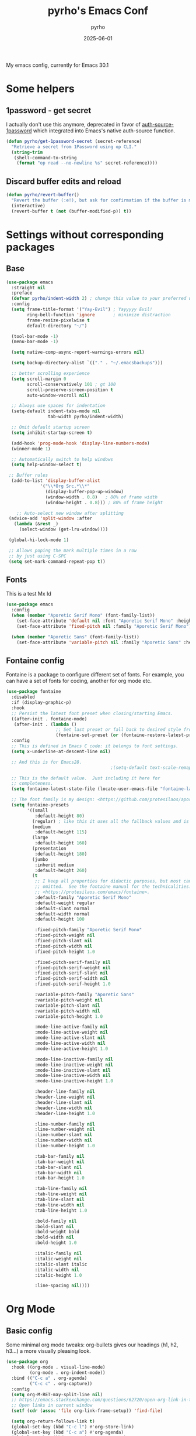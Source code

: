 #+title: pyrho's Emacs Conf
#+author: pyrho
#+date: 2025-06-01
#+startup: overview
#+description: Modified version of Yay-Evil distro by Ian Y.E. Pan, available at https://github.com/ianyepan/yay-evil-emacs/blob/master/config.org
#+property: header-args :tangle yes

My emacs config, currently for Emacs 30.1

* Some helpers
** 1password - get secret
I actually don't use this anymore, deprecated in favor of [[https://github.com/dlobraico/auth-source-1password][auth-source-1password]]
which integrated into Emacs's native auth-source function.
#+BEGIN_SRC emacs-lisp
  (defun pyrho/get-1password-secret (secret-reference)
    "Retrieve a secret from 1Password using op CLI."
    (string-trim
     (shell-command-to-string
      (format "op read --no-newline %s" secret-reference))))
#+END_SRC
** Discard buffer edits and reload
#+begin_src emacs-lisp
  (defun pyrho/revert-buffer()
    "Revert the buffer (:e!), but ask for confirmation if the buffer is modified"
    (interactive)
    (revert-buffer t (not (buffer-modified-p)) t))
#+end_src
* Settings without corresponding packages
** Base
#+BEGIN_SRC emacs-lisp
(use-package emacs
  :straight nil
  :preface
  (defvar pyrho/indent-width 2) ; change this value to your preferred width
  :config
  (setq frame-title-format '("Yay-Evil") ; Yayyyyy Evil!
        ring-bell-function 'ignore       ; minimize distraction
        frame-resize-pixelwise t
        default-directory "~/")

  (tool-bar-mode -1)
  (menu-bar-mode -1)

  (setq native-comp-async-report-warnings-errors nil)

  (setq backup-directory-alist `(("." . "~/.emacsbackups")))

  ;; better scrolling experience
  (setq scroll-margin 0
        scroll-conservatively 101 ; gt 100
        scroll-preserve-screen-position t
        auto-window-vscroll nil)

  ;; Always use spaces for indentation
  (setq-default indent-tabs-mode nil
                tab-width pyrho/indent-width)

  ;; Omit default startup screen
  (setq inhibit-startup-screen t)

  (add-hook 'prog-mode-hook 'display-line-numbers-mode)
  (winner-mode 1)

  ;; Automatically switch to help windows
  (setq help-window-select t)

 ;; Buffer rules
  (add-to-list 'display-buffer-alist
             '("\\*Org Src.*\\*"
               (display-buffer-pop-up-window)
               (window-width . 0.8)   ; 80% of frame width
               (window-height . 0.8))) ; 80% of frame height

    ;; Auto-select new window after splitting
 (advice-add 'split-window :after
   (lambda (&rest _)
     (select-window (get-lru-window))))

 (global-hi-lock-mode 1)

 ;; Allows poping the mark multiple times in a row
 ;; by just using C-SPC
 (setq set-mark-command-repeat-pop t))
  #+END_SRC
** Fonts
This is a test
Mx
Id
#+begin_src emacs-lisp
  (use-package emacs
    :config
    (when (member "Aporetic Serif Mono" (font-family-list))
      (set-face-attribute 'default nil :font "Aporetic Serif Mono" :height 150)
      (set-face-attribute 'fixed-pitch nil :family "Aporetic Serif Mono"))

    (when (member "Aporetic Sans" (font-family-list))
      (set-face-attribute 'variable-pitch nil :family "Aporetic Sans" :height 1.18)))
#+end_src
** Fontaine config
Fontaine is a package to configure different set of fonts. For example, you can have a set of fonts for
coding, another for org mode etc.
#+BEGIN_SRC emacs-lisp
  (use-package fontaine
    :disabled
    :if (display-graphic-p)
    :hook
    ;; Persist the latest font preset when closing/starting Emacs.
    ((after-init . fontaine-mode)
     (after-init . (lambda ()
                     ;; Set last preset or fall back to desired style from `fontaine-presets'.
                     (fontaine-set-preset (or (fontaine-restore-latest-preset) 'regular)))))
    :config
    ;; This is defined in Emacs C code: it belongs to font settings.
    (setq x-underline-at-descent-line nil)

    ;; And this is for Emacs28.
                                          ;(setq-default text-scale-remap-header-line t)

    ;; This is the default value.  Just including it here for
    ;; completeness.
    (setq fontaine-latest-state-file (locate-user-emacs-file "fontaine-latest-state.eld"))

    ;; The font family is my design: <https://github.com/protesilaos/aporetic>.
    (setq fontaine-presets
          '((small
             :default-height 80)
            (regular) ; like this it uses all the fallback values and is named `regular'
            (medium
             :default-height 115)
            (large
             :default-height 160)
            (presentation
             :default-height 180)
            (jumbo
             :inherit medium
             :default-height 260)
            (t
             ;; I keep all properties for didactic purposes, but most can be
             ;; omitted.  See the fontaine manual for the technicalities:
             ;; <https://protesilaos.com/emacs/fontaine>.
             :default-family "Aporetic Serif Mono"
             :default-weight regular
             :default-slant normal
             :default-width normal
             :default-height 100

             :fixed-pitch-family "Aporetic Serif Mono"
             :fixed-pitch-weight nil
             :fixed-pitch-slant nil
             :fixed-pitch-width nil
             :fixed-pitch-height 1.0

             :fixed-pitch-serif-family nil
             :fixed-pitch-serif-weight nil
             :fixed-pitch-serif-slant nil
             :fixed-pitch-serif-width nil
             :fixed-pitch-serif-height 1.0

             :variable-pitch-family "Aporetic Sans"
             :variable-pitch-weight nil
             :variable-pitch-slant nil
             :variable-pitch-width nil
             :variable-pitch-height 1.0

             :mode-line-active-family nil
             :mode-line-active-weight nil
             :mode-line-active-slant nil
             :mode-line-active-width nil
             :mode-line-active-height 1.0

             :mode-line-inactive-family nil
             :mode-line-inactive-weight nil
             :mode-line-inactive-slant nil
             :mode-line-inactive-width nil
             :mode-line-inactive-height 1.0

             :header-line-family nil
             :header-line-weight nil
             :header-line-slant nil
             :header-line-width nil
             :header-line-height 1.0

             :line-number-family nil
             :line-number-weight nil
             :line-number-slant nil
             :line-number-width nil
             :line-number-height 1.0

             :tab-bar-family nil
             :tab-bar-weight nil
             :tab-bar-slant nil
             :tab-bar-width nil
             :tab-bar-height 1.0

             :tab-line-family nil
             :tab-line-weight nil
             :tab-line-slant nil
             :tab-line-width nil
             :tab-line-height 1.0

             :bold-family nil
             :bold-slant nil
             :bold-weight bold
             :bold-width nil
             :bold-height 1.0

             :italic-family nil
             :italic-weight nil
             :italic-slant italic
             :italic-width nil
             :italic-height 1.0

             :line-spacing nil))))
#+END_SRC
* Org Mode
** Basic config
Some minimal org mode tweaks: org-bullets gives our headings
(h1, h2, h3...) a more visually pleasing look.
#+BEGIN_SRC emacs-lisp
(use-package org
  :hook ((org-mode . visual-line-mode)
         (org-mode . org-indent-mode))
  :bind (("C-c a" . org-agenda)
         ("C-c c" . org-capture))
  :config
  (setq org-M-RET-may-split-line nil)
  ;; https://emacs.stackexchange.com/questions/62720/open-org-link-in-the-same-window
  ;; Open links in current window
  (setf (cdr (assoc 'file org-link-frame-setup)) 'find-file)

  (setq org-return-follows-link t)
  (global-set-key (kbd "C-c l") #'org-store-link)
  (global-set-key (kbd "C-c a") #'org-agenda)
  (global-set-key (kbd "C-c c") #'org-capture)

   ;; Hide *~_/ characeters (like conceal).
   ;; To show them, enter (visible-mode).
 (setq org-hide-emphasis-markers t)

 (setq org-directory "~/org")
 (setq org-default-notes-file (concat org-directory "/inbox.org"))
 (setq org-agenda-files (list
                         (concat org-directory "/todo.org")
                         (concat org-directory "/calendar-beorg.org")
                         (concat org-directory "/events.org")))

 (setq org-outline-path-complete-in-steps nil)         ; Refile in a single go
 (setq org-refile-use-outline-path t)                  ; Show full paths for refiling

 (setq org-refile-targets (list (list (concat org-directory "/todo.org") :maxlevel 5)))

 (setq org-agenda-custom-commands
              '(("W" "Weekly review"
                 agenda ""
                 ((org-agenda-start-day "-14d")
                  (org-agenda-span 14)
                  (org-agenda-start-on-weekday 1)
                  (org-agenda-start-with-log-mode '(closed))
                  (org-agenda-archives-mode t)
                  (org-agenda-skip-function '(org-agenda-skip-entry-if 'notregexp "^\\*+ DONE "))))
                ("n" "Agenda and all TODOs"
                 agenda ""
                 ((alltodo ""))))))


(use-package org-bullets :hook (org-mode . org-bullets-mode))

;; Org Babel stuff
(org-babel-do-load-languages
   'org-babel-load-languages
   '((shell . t)
     (sql . t)))

;; https://andreamaglie.com/2025-03-25-emacs-org-mode-auto-clock-in-when-doing
(defun pyrho--org-clock-in-when-doing ()
  "Clock in when the TODO state is switched to IN_PROGRESS."
  (when (string= org-state "DOING")
    (unless (org-clocking-p)
      (org-clock-in))))

(add-hook 'org-after-todo-state-change-hook #'pyrho--org-clock-in-when-doing)
(setq org-clock-out-when-done t)

;; Function to archive all DONE tasks in current subtree
(defun my/archive-done-tasks-in-subtree ()
  "Archive all DONE tasks in the current subtree."
  (interactive)
  (org-map-entries
   (lambda ()
     (when (member (org-get-todo-state) '("DONE" "CANCELED"))
       (org-archive-subtree)))
   t 'tree))

;; Function to archive DONE tasks older than N days
(defun my/archive-old-done-tasks (days)
  "Archive DONE tasks in current subtree older than DAYS."
  (interactive "nArchive DONE tasks older than how many days? ")
  (let ((cutoff-time (time-subtract (current-time)
                                   (days-to-time days))))
    (org-map-entries
     (lambda ()
       (when (and (member (org-get-todo-state) '("DONE" "CANCELED"))
                  (let ((closed-time (org-entry-get (point) "CLOSED")))
                    (and closed-time
                         (time-less-p (org-time-string-to-time closed-time)
                                     cutoff-time))))
         (org-archive-subtree)))
     t 'tree)))

(defun my-org-tab-with-smart-cycle ()
  "Enhanced TAB that works regardless of position after ellipsis."
  (interactive)
  (cond
   ;; If we're on a heading line
   ((org-at-heading-p)
    (org-cycle))
   ;; If we're on a line with ellipsis, find the heading and cycle it
   ((save-excursion
      (beginning-of-line)
      (re-search-forward "\\.\\.\\." (line-end-position) t))
    (save-excursion
      (beginning-of-line)
      (org-cycle)))
   ;; Otherwise, use default TAB behavior
   (t
    (org-cycle))))

;; Replace the default TAB binding in org-mode
(with-eval-after-load 'org
  (define-key org-mode-map (kbd "TAB") #'my-org-tab-with-smart-cycle))

;; Start calendar on monday
(setq org-agenda-start-on-weekday 1)

#+END_SRC
** Font Customization for org-mode

#+BEGIN_SRC emacs-lisp
  ;(use-package emacs
  ;  :straight nil
  ;  :config
  ;  (with-eval-after-load 'org
  ;    (custom-set-faces
  ;     '(org-document-title ((t (:family "Aporetic Sans" :height 300)))))

  ;    (let ((base-size 250))
  ;      (dotimes (i 8)
  ;        (let ((level-face (intern (format "org-level-%d" (1+ i))))
  ;              (size (- base-size (* i 10))))
  ;          (set-face-attribute level-face nil
  ;                              :family "Aporetic Sans"
  ;                              :height size))))))
  (use-package org
    :hook (org-mode . variable-pitch-mode)
    :after doom-themes
    :config

   (defun pyrho--set-faces()
       ;; Resize Org headings
     (dolist (face '((org-level-1 . 1.35)
                     (org-level-2 . 1.3)
                     (org-level-3 . 1.2)
                     (org-level-4 . 1.1)
                     (org-level-5 . 1.1)
                     (org-level-6 . 1.1)
                     (org-level-7 . 1.1)
                     (org-level-8 . 1.1)))
       (set-face-attribute (car face) nil :font "Aporetic Sans" :weight 'bold :height (cdr face)))

     ;; Make the document title a bit bigger
     (set-face-attribute 'org-document-title nil :font "Aporetic Sans" :weight
                         'bold :height 1.8)
     ;; Make the document title a bit bigger
     (set-face-attribute 'org-document-title nil :font "Aporetic Sans" :weight
                         'bold :height 1.8)
     (require 'org-indent)

     (set-face-attribute 'org-block nil            :inherit 'fixed-pitch :height 0.85)
     (set-face-attribute 'org-code nil             :inherit '(shadow fixed-pitch) :height 0.85)
     (set-face-attribute 'org-indent nil           :inherit '(org-hide fixed-pitch))
     (set-face-attribute 'org-verbatim nil         :inherit '(shadow fixed-pitch))
     (set-face-attribute 'org-special-keyword nil  :inherit '(font-lock-comment-face
                                                              fixed-pitch))
     (set-face-attribute 'org-meta-line nil        :inherit '(font-lock-comment-face fixed-pitch))
     (set-face-attribute 'org-checkbox nil         :inherit 'fixed-pitch))


   (add-hook 'after-enable-theme-hook 'pyrho--set-faces))
#+END_SRC
d *bold*
** Org Roam
*** Basic setup
#+BEGIN_SRC emacs-lisp
  (use-package org-roam
    :straight (org-roam
               :type git
               :host github
               :repo "org-roam/org-roam")
    :custom
    (org-roam-directory "~/org/roam")
    :bind (("C-c n l" . org-roam-buffer-toggle)
           ("C-c n f" . org-roam-node-find)
           ("C-c n g" . org-roam-graph)
           ("C-c n i" . org-roam-node-insert)
           ("C-c n c" . org-roam-capture)
           ;; Dailies
           ("C-c n j" . org-roam-dailies-capture-today)
           ("C-c n J" . org-roam-dailies-goto-today))
    :config
    ;; If you're using a vertical completion framework, you might want a more informative completion interface
                                          ;(setq org-roam-node-display-template (concat "${title:*} " (propertize "${tags:10}" 'face 'org-tag)))
    (setq org-roam-dailies-capture-templates
        '(("d" "default" entry
           "* %?"
           :target (file+head "%<%Y-%m-%d>.org"
                              "#+title: %<%Y-%m-%d>\n* Tasks\n* Thoughts"))))
    ;; (setq org-roam-capture-templates
    ;;         '(("d" "default" plain "%?"
    ;;            :target (file+head "%<%Y%m%d%H%M%S>-${slug}.org"
    ;;                               ":PROPERTIES:
    ;; :ID:       %<%Y-%m-%d>-${slug}
    ;; :END:
    ;; #+title: ${title}
    ;; #+UPDATED_AT: %<%Y-%m-%d %H:%M:%S>

    ;; ")
    ;;            :unnarrowed t)))

    (setq org-roam-capture-templates
     '(("d" "default" plain "%?"
        :if-new (file+head "%<%Y%m%d%H%M%S>-${slug}.org" "#+title: ${title}\n#+date: %U\n")
        :unnarrowed t)))

    (org-roam-db-autosync-mode)
    (require 'org-roam-protocol))
#+END_SRC
*** Roam Consult
#+BEGIN_SRC emacs-lisp
  (use-package consult-org-roam
    :after org-roam
    :init
    (require 'consult-org-roam)
    ;; Activate the minor mode
    (consult-org-roam-mode 1)
    :custom
    ;; Use `ripgrep' for searching with `consult-org-roam-search'
    (consult-org-roam-grep-func #'consult-ripgrep)
    ;; Configure a custom narrow key for `consult-buffer'
    (consult-org-roam-buffer-narrow-key ?r)
    ;; Display org-roam buffers right after non-org-roam buffers
    ;; in consult-buffer (and not down at the bottom)
    (consult-org-roam-buffer-after-buffers t)
    :config
    ;; Eventually suppress previewing for certain functions
    (consult-customize
     consult-org-roam-forward-links
     :preview-key "M-.")
    :bind
    ;; Define some convenient keybindings as an addition
    ("C-c n e" . consult-org-roam-file-find)
    ("C-c n b" . consult-org-roam-backlinks)
    ("C-c n B" . consult-org-roam-backlinks-recursive)
    ("C-c n l" . consult-org-roam-forward-links)
    ("C-c n r" . consult-org-roam-search))
#+END_SRC
** Org Tempo
#+BEGIN_SRC emacs-lisp
  (use-package org-tempo
    :straight nil
    :after org)
#+END_SRC
** Beautify Org
Mostly stolen from [[https://web.archive.org/web/20250601133505/https://sophiebos.io/posts/prettifying-emacs-org-mode/][this blog post]].
*** SVG Tag
#+begin_src emacs-lisp
(use-package svg-tag-mode
  :config
  (defconst date-re "[0-9]\\{4\\}-[0-9]\\{2\\}-[0-9]\\{2\\}")
  (defconst time-re "[0-9]\\{2\\}:[0-9]\\{2\\}")
  (defconst day-re "[A-Za-z]\\{3\\}")
  (defconst day-time-re (format "\\(%s\\)? ?\\(%s\\)?" day-re time-re))

  (defun svg-progress-percent (value)
        (svg-image (svg-lib-concat
                                        (svg-lib-progress-bar (/ (string-to-number value) 100.0)
                                         nil :margin 0 :stroke 2 :radius 3 :padding 2 :width 11)
                                        (svg-lib-tag (concat value "%")
                                         nil :stroke 0 :margin 0)) :ascent 'center))

  (defun svg-progress-count (value)
        (let* ((seq (mapcar #'string-to-number (split-string value "/")))
               (count (float (car seq)))
               (total (float (cadr seq))))
         (svg-image (svg-lib-concat
                     (svg-lib-progress-bar (/ count total) nil
                                                                  :margin 0 :stroke 2 :radius 3 :padding 2 :width 11)
                     (svg-lib-tag value nil
                                                                  :stroke 0 :margin 0)) :ascent 'center)))
  (setq svg-tag-tags
      `(
        ;; Task priority
        ("\\[#[A-Z]\\]" . ( (lambda (tag)
                              (svg-tag-make tag :face 'org-priority
                                            :beg 2 :end -1 :margin 0))))

        ;; Progress
        ("\\(\\[[0-9]\\{1,3\\}%\\]\\)" . ((lambda (tag)
                                           (svg-progress-percent (substring tag 1 -2)))))
        ("\\(\\[[0-9]+/[0-9]+\\]\\)" . ((lambda (tag)
                                         (svg-progress-count (substring tag 1 -1)))))

        ;; Citation of the form [cite:@Knuth:1984]
        ("\\(\\[cite:@[A-Za-z]+:\\)" . ((lambda (tag)
                                          (svg-tag-make tag
                                                        :inverse t
                                                        :beg 7 :end -1
                                                        :crop-right t))))
        ("\\[cite:@[A-Za-z]+:\\([0-9]+\\]\\)" . ((lambda (tag)
                                                  (svg-tag-make tag
                                                                :end -1
                                                                :crop-left t))))


        ;; Active date (with or without day name, with or without time)
        (,(format "\\(<%s>\\)" date-re) .
         ((lambda (tag)
            (svg-tag-make tag :beg 1 :end -1 :margin 0))))
        (,(format "\\(<%s \\)%s>" date-re day-time-re) .
         ((lambda (tag)
            (svg-tag-make tag :beg 1 :inverse nil :crop-right t :margin 0))))
        (,(format "<%s \\(%s>\\)" date-re day-time-re) .
         ((lambda (tag)
            (svg-tag-make tag :end -1 :inverse t :crop-left t :margin 0))))

        ;; Inactive date  (with or without day name, with or without time)
        (,(format "\\(\\[%s\\]\\)" date-re) .
         ((lambda (tag)
            (svg-tag-make tag :beg 1 :end -1 :margin 0 :face 'org-date))))
        (,(format "\\(\\[%s \\)%s\\]" date-re day-time-re) .
         ((lambda (tag)
            (svg-tag-make tag :beg 1 :inverse nil
                  :crop-right t :margin 0 :face 'org-date))))
        (,(format "\\[%s \\(%s\\]\\)" date-re day-time-re) .
         ((lambda (tag)
            (svg-tag-make tag :end -1 :inverse t
                  :crop-left t :margin 0 :face 'org-date)))))))

(add-hook 'org-mode-hook 'svg-tag-mode)
(add-hook 'org-mode-hook (lambda ()
                           (add-hook 'meow-insert-enter-hook
                                     #'svg-tag-mode-off
                                     nil
                                     t)
                           (add-hook 'meow-insert-exit-hook
                                     #'svg-tag-mode-on
                                     nil
                                     t)))
#+end_src
*** Org Appear
#+begin_src emacs-lisp


(use-package org-appear

 :commands (org-appear-mode)
 :hook     (org-mode . org-appear-mode)
 :config
  (setq org-hide-emphasis-markers t  ; Must be activated for org-appear to work
        org-appear-autoemphasis   t   ; Show bold, italics, verbatim, etc.
        org-appear-autolinks      t   ; Show links
        org-appear-autosubmarkers t
        org-appear-trigger 'manual)

  (add-hook 'org-mode-hook (lambda ()
                             (add-hook 'meow-insert-enter-hook
                                       #'org-appear-manual-start
                                       nil
                                       t)
                             (add-hook 'meow-insert-exit-hook
                                       #'org-appear-manual-stop
                                       nil
                                       t))))
#+end_src
*** Prettify Symbols
#+begin_src emacs-lisp
(defun pyrho--prettify-symbols-setup ()
  ;; Checkboxes
  (push '("[ ]" . "") prettify-symbols-alist)
  (push '("[X]" . "") prettify-symbols-alist)
  (push '("[-]" . "" ) prettify-symbols-alist)

  ;; org-abel
  (push '("#+BEGIN_SRC" . ?≫) prettify-symbols-alist)
  (push '("#+END_SRC" . ?≫) prettify-symbols-alist)
  (push '("#+begin_src" . ?≫) prettify-symbols-alist)
  (push '("#+end_src" . ?≫) prettify-symbols-alist)

  (push '("#+BEGIN_QUOTE" . ?❝) prettify-symbols-alist)
  (push '("#+END_QUOTE" . ?❞) prettify-symbols-alist)
  (push '("#+begin_quote" . ?❝) prettify-symbols-alist)
  (push '("#+end_quote" . ?❞) prettify-symbols-alist)

  ;; Drawers
  ;; (push '(":PROPERTIES:" . "") prettify-symbols-alist)
  ;; (push '(":LOGBOOK:" . "") prettify-symbols-alist)
  ;; Tags
  (push '(":projects:" . "") prettify-symbols-alist)
  (push '(":personal:" . "") prettify-symbols-alist)
  (push '(":work:"     . "") prettify-symbols-alist)
  (push '(":inbox:"    . "") prettify-symbols-alist)
  (push '(":task:"     . "") prettify-symbols-alist)
  (push '(":emacs:"    . "") prettify-symbols-alist)
  (push '(":learn:"    . "") prettify-symbols-alist)
  (push '(":code:"     . "") prettify-symbols-alist)

  (prettify-symbols-mode))
(add-hook 'org-mode-hook        #'pyrho--prettify-symbols-setup)
(add-hook 'org-agenda-mode-hook #'pyrho--prettify-symbols-setup)
#+end_src
*** Other nice things
#+begin_src emacs-lisp
(use-package org
  :hook (org-mode . variable-pitch-mode)
  :config
  (setq org-adapt-indentation t
    org-hide-leading-stars t
    org-pretty-entities t
    org-ellipsis "  ·")

  (setq org-src-fontify-natively t
      org-src-tab-acts-natively t
      org-edit-src-content-indentation 0)

  (setq org-log-done                       t
     org-auto-align-tags                t
     org-tags-column                    -80
     org-fold-catch-invisible-edits     'show-and-error
     org-special-ctrl-a/e               t
     org-insert-heading-respect-content t)

  (add-hook 'org-mode-hook 'visual-line-mode))
#+end_src
** Org Roam UI
#+begin_src emacs-lisp
(use-package org-roam-ui
  :straight
    (:host github :repo "org-roam/org-roam-ui" :branch "main" :files ("*.el" "out"))
    :after org-roam
;;         normally we'd recommend hooking orui after org-roam, but since org-roam does not have
;;         a hookable mode anymore, you're advised to pick something yourself
;;         if you don't care about startup time, use
;;  :hook (after-init . org-roam-ui-mode)
    :config
    (setq org-roam-ui-sync-theme t
          org-roam-ui-follow t
          org-roam-ui-update-on-save t
          org-roam-ui-open-on-start t))
#+end_src
** Org Web Tools
#+begin_src emacs-lisp
(use-package org-web-tools)
#+end_src
* Configuration for built-in packages
Since we're using use-package as our package management system, we
might as well try to organize under the same syntax as much as
possible to keep the configuration consistent. The option
~use-package-always-ensure~ is turned on in ~init.el~, so we'll add
~:straight nil~ when configuring the built-In packages.
#+END_SRC
** Calendar Location
I'm using this mostly for Circadian.
See [[info:emacs#Sunrise/Sunset][emacs#Sunrise/Sunset]] for more information.
#+begin_src emacs-lisp
  (setq calendar-latitude 48.856613)
  (setq calendar-longitude 2.352222)
#+end_src
** Modernize selection behavior
Replace the active region just by typing text, just like modern
editors.
#+BEGIN_SRC emacs-lisp
  (use-package delsel
    :straight nil
    :config (delete-selection-mode +1))
#+END_SRC
** Disable scroll-bar
#+BEGIN_SRC emacs-lisp
  (use-package scroll-bar
    :straight nil
    :config (scroll-bar-mode -1))
#+END_SRC
** Enable column numbers
#+BEGIN_SRC emacs-lisp
  (use-package simple
    :straight nil
    :config (column-number-mode +1))
#+END_SRC
** File-related tweaks
Don't bother confirming killing processes and don't let backup~ files
scatter around.
#+BEGIN_SRC emacs-lisp
  (use-package files
    :straight nil
    :config
    (setq confirm-kill-processes nil
          create-lockfiles nil ; don't create .# files (crashes 'npm start')
          make-backup-files nil))
#+END_SRC
** Automatically refreshes the buffer for changes outside of Emacs
Auto refreshes every 2 seconds. Don't forget to refresh the version
control status as well.
#+BEGIN_SRC emacs-lisp
  (use-package autorevert
    :straight nil
    :config
    (global-auto-revert-mode +1)
    (setq auto-revert-interval 2
          auto-revert-check-vc-info t
          global-auto-revert-non-file-buffers t
          auto-revert-verbose nil))
#+END_SRC
** Eldoc: documentation in the mini-buffer
Slightly shorten eldoc display delay.
#+BEGIN_SRC emacs-lisp
  (use-package eldoc
    :straight nil
    :diminish eldoc-mode
    :config
    (setq eldoc-idle-delay 0.4))
#+END_SRC
** Indentation improvement
For Java and C/C++, change the formatting style from GNU (the default)
to the more standard K&R. Here we also set the indentation width of C,
C++, Java, and Python to the preferred value defined in
~pyrho/indent-width~ (all languages default to 4, except JavaScript,
                      which is 2, as controlled in ~web-mode~). Of course, you can change
the value depending on the language as well.
#+BEGIN_SRC emacs-lisp
  ;; C, C++, and Java
  (use-package cc-vars
    :straight nil
    :config
    (setq-default c-basic-offset pyrho/indent-width)
    (setq c-default-style '((java-mode . "java")
                            (awk-mode . "awk")
                            (other . "k&r"))))

  ;; Python (both v2 and v3)
  (use-package python
    :straight nil
    :config (setq python-indent-offset pyrho/indent-width))
#+END_SRC
** Mouse wheel (track-pad) scroll speed
By default, the scrolling is way too fast to be precise and helpful,
let's tune it down a little bit.
#+BEGIN_SRC emacs-lisp
  (use-package mwheel
    :straight nil
    :config (setq mouse-wheel-scroll-amount '(2 ((shift) . 1))
                  mouse-wheel-progressive-speed nil))
#+END_SRC
** Show matching parentheses
Reduce the highlight delay to instantly.
#+BEGIN_SRC emacs-lisp
  (use-package paren
    :straight nil
    :init (setq show-paren-delay 0)
    :config (show-paren-mode +1))
#+END_SRC
** Setting up some frame defaults
Maximize the frame by default on start-up. Set the Font to size 12.
#+BEGIN_SRC emacs-lisp
; (use-package frame
;   :preface
;   (defun ian/set-default-font ()
;     (interactive)
;     (when (member "Aporetic Serif Mono" (font-family-list))
;       (set-face-attribute 'default nil :family "Aporetic Serif Mono"))
;     (set-face-attribute 'default nil
;                         :height 180
;                         :weight 'normal))
;   :straight nil
;   :config
;   (setq initial-frame-alist '((fullscreen . maximized)))
;   (ian/set-default-font))
#+END_SRC
** Ediff tweaks
Enter ediff with side-by-side buffers to better compare the
differences.
#+BEGIN_SRC emacs-lisp
  (use-package ediff
    :straight nil
    :config
    (setq ediff-window-setup-function #'ediff-setup-windows-plain)
    (setq ediff-split-window-function #'split-window-horizontally))
#+END_SRC
** Auto-pairing quotes and parentheses etc.
Electric-pair-mode has improved quite a bit in recent Emacs
versions. No longer need an extra package for this. It also takes care
of the new-line-and-push-brace feature.

I'm disabling this because parinfer states that it may disrupt it.

#+BEGIN_SRC emacs-lisp
  ;; (use-package elec-pair
  ;;   :straight nil
  ;;   :hook (prog-mode . electric-pair-mode))
#+END_SRC
** Clean up whitespace on save
#+BEGIN_SRC emacs-lisp
  (use-package whitespace
    :straight nil
    :hook (before-save . whitespace-cleanup))
#+END_SRC
** Dired tweaks
Delete intermediate buffers when navigating through dired.
#+begin_src emacs-lisp
  (use-package dired
    :straight nil
    :config
    (setq delete-by-moving-to-trash t)
    (when (string= system-type "darwin")
     (setq dired-use-ls-dired t
           insert-directory-program "/opt/homebrew/bin/gls"
           dired-listing-switches "-aBhl --group-directories-first"))
    (eval-after-load "dired"
      #'(lambda ()
          (put 'dired-find-alternate-file 'disabled nil)
          (define-key dired-mode-map (kbd "RET") #'dired-find-alternate-file))))
#+end_src
** Treesit
#+BEGIN_SRC emacs-lisp
  (use-package treesit
    :straight nil
    :mode (("\\.tsx\\'" . tsx-ts-mode)
           ("\\.js\\'"  . typescript-ts-mode)
           ("\\.mjs\\'" . typescript-ts-mode)
           ("\\.mts\\'" . typescript-ts-mode)
           ("\\.cjs\\'" . typescript-ts-mode)
           ("\\.ts\\'"  . typescript-ts-mode)
           ("\\.jsx\\'" . tsx-ts-mode)
           ("\\.json\\'" .  json-ts-mode)
           ("\\.Dockerfile\\'" . dockerfile-ts-mode)
           ("\\.prisma\\'" . prisma-ts-mode))
           ;; More modes defined here...

    :preface
    (defun os/setup-install-grammars ()
      "Install Tree-sitter grammars if they are absent."
      (interactive)
      (dolist (grammar
               '((css . ("https://github.com/tree-sitter/tree-sitter-css" "v0.20.0"))
                 (bash "https://github.com/tree-sitter/tree-sitter-bash")
                 (html . ("https://github.com/tree-sitter/tree-sitter-html" "v0.20.1"))
                 (javascript . ("https://github.com/tree-sitter/tree-sitter-javascript" "v0.21.2" "src"))
                 (json . ("https://github.com/tree-sitter/tree-sitter-json" "v0.20.2"))
                 (python . ("https://github.com/tree-sitter/tree-sitter-python" "v0.20.4"))
                 (go "https://github.com/tree-sitter/tree-sitter-go" "v0.20.0")
                 (markdown "https://github.com/ikatyang/tree-sitter-markdown")
                 (make "https://github.com/alemuller/tree-sitter-make")
                 (elisp "https://github.com/Wilfred/tree-sitter-elisp")
                 (cmake "https://github.com/uyha/tree-sitter-cmake")
                 (c "https://github.com/tree-sitter/tree-sitter-c")
                 (cpp "https://github.com/tree-sitter/tree-sitter-cpp")
                 (toml "https://github.com/tree-sitter/tree-sitter-toml")
                 (tsx . ("https://github.com/tree-sitter/tree-sitter-typescript" "v0.20.3" "tsx/src"))
                 (typescript . ("https://github.com/tree-sitter/tree-sitter-typescript" "v0.20.3" "typescript/src"))
                 (yaml . ("https://github.com/ikatyang/tree-sitter-yaml" "v0.5.0"))
                 (prisma "https://github.com/victorhqc/tree-sitter-prisma")))
        (add-to-list 'treesit-language-source-alist grammar)
        ;; Only install `grammar' if we don't already have it
        ;; installed. However, if you want to *update* a grammar then
        ;; this obviously prevents that from happening.
        (unless (treesit-language-available-p (car grammar))
          (treesit-install-language-grammar (car grammar)))))

    ;; Optional, but recommended. Tree-sitter enabled major modes are
    ;; distinct from their ordinary counterparts.
    ;;
    ;; You can remap major modes with `major-mode-remap-alist'. Note
    ;; that this does *not* extend to hooks! Make sure you migrate them
    ;; also
    (dolist (mapping
             '((python-mode . python-ts-mode)
               (css-mode . css-ts-mode)
               (typescript-mode . typescript-ts-mode)
               (js-mode . typescript-ts-mode)
               (js2-mode . typescript-ts-mode)
               (c-mode . c-ts-mode)
               (c++-mode . c++-ts-mode)
               (c-or-c++-mode . c-or-c++-ts-mode)
               (bash-mode . bash-ts-mode)
               (css-mode . css-ts-mode)
               (json-mode . json-ts-mode)
               (js-json-mode . json-ts-mode)
               (sh-mode . bash-ts-mode)
               (sh-base-mode . bash-ts-mode)))
      (add-to-list 'major-mode-remap-alist mapping))
    :config
    (os/setup-install-grammars))
#+END_SRC
** Typescript mode
#+BEGIN_SRC emacs-lisp
  (use-package typescript-ts-mode
    :mode (("\\.ts\\'" . typescript-ts-mode)
           ("\\.tsx\\'" . tsx-ts-mode))
    :hook (typescript-ts-base-mode . (lambda ()
                                       (setq js-indent-level 2)
                                       (electric-pair-local-mode)
                                       (lsp-deferred)
                                       (lsp-lens-mode)
                                       (dolist (h '(lsp-format-buffer
                                                    lsp-organize-imports))
                                         (add-hook 'before-save-hook h nil t)))))


#+END_SRC
** Tab Bar
#+begin_src emacs-lisp
(use-package tab-bar
  :straight nil
  :after ef-themes
  :defer t
  :custom
  (tab-bar-close-button-show nil)
  (tab-bar-new-button-show nil)
  (tab-bar-tab-hints t)
  (tab-bar-auto-width nil)
  (tab-bar-separator " ")
  (tab-bar-format '(tab-bar-format-tabs-groups
                                                        Tab-bar-format-tabs tab-bar-separator
                                                        tab-bar-format-add-tab))
  :init
  ;;; --- OPTIONAL INTERNAL FN OVERRIDES TO DECORATE NAMES
  (defun tab-bar-tab-name-format-hints (name _tab i)
          (if tab-bar-tab-hints (concat (format "»%d«" i) "") name))

  (defun tab-bar-tab-group-format-default (tab _i &optional current-p)
        (propertize
         (concat (funcall tab-bar-tab-group-function tab))
         'face (if current-p 'tab-bar-tab-group-current 'tab-bar-tab-group-inactive)))


     ;;; --- UTILITIES FUNCTIONS
  (defun emacs-solo/tab-group-from-project ()
        "Call `tab-group` with the current project name as the group."
        (interactive)
        (when-let* ((proj (project-current))
                    (name (file-name-nondirectory
                           (directory-file-name (project-root proj)))))
         (tab-group (format "[%s]" name))))

  (defun emacs-solo/tab-switch-to-group ()
   "Prompt for a tab group and switch to its first tab.
Uses position instead of index field."
   (interactive)
   (let* ((tabs (funcall tab-bar-tabs-function)))
        (let* ((groups (delete-dups (mapcar (lambda (tab)
                                             (funcall tab-bar-tab-group-function tab))
                                            tabs)))
               (group (completing-read "Switch to group: " groups nil t)))
         (let ((i 1) (found nil))
              (dolist (tab tabs)
               (let ((tab-group (funcall tab-bar-tab-group-function tab)))
                    (when (and (not found)
                           (string= tab-group group))
                     (setq found t)
                     (tab-bar-select-tab i)))
               (setq i (1+ i)))))))

             ;;; --- EXTRA KEYBINDINGS
  (global-set-key (kbd "C-x t P") #'emacs-solo/tab-group-from-project)
  (global-set-key (kbd "C-x t g") #'emacs-solo/tab-switch-to-group)

  ;; (custom-set-faces
  ;;  `(tab-bar
  ;;    ((t (:background ,(ef-themes-with-colors bg-main) :foreground ,(ef-themes-with-colors fg-alt)))))
  ;;  `(tab-bar-tab
  ;;    ((t (:background ,(ef-themes-with-colors bg-alt) :underline t))))
  ;;  '(tab-bar-tab-inactive
  ;;    ((t ()))) ;; :background "#232635" ;; uncomment to use this
  ;;  ;; :box (:line-width 1 :color "#676E95")

  ;; '(tab-bar-tab-group-current
  ;;   ((t (:background "#232635" :foreground "#A6Accd" :underline t))))
   ;;'(tab-bar-tab-group-inactive
    ;; ((t (:background "#232635" :foreground "#777")))))
                                                                   ;;; --- TURNS ON BY DEFAULT
  (tab-bar-mode 1))
#+end_src
** Dump custom-set-variables to a garbage file and don't load it
#+BEGIN_SRC emacs-lisp
  (use-package cus-edit
    :straight nil
    :config
    (setq custom-file (concat user-emacs-directory "to-be-dumped.el")))
  #+END_SRC
** Emails
#+begin_src emacs-lisp
;; === WORKING GNUS + AUTH-SOURCE-1PASSWORD CONFIGURATION ===

;; === AUTH-SOURCE-1PASSWORD SETUP ===
(use-package auth-source-1password
  :straight (auth-source-1password
             :type git
             :host github
             :repo "dlobraico/auth-source-1password")
  :config
  (auth-source-1password-enable))

;; === FIX FOR AUTH-SOURCE-1PASSWORD BUG ===
;; auth-source-1password can't handle hostname lists, but Gnus passes lists
;; This advice converts lists to strings for compatibility
(defun fix-1password-host-list (orig-fun &rest args)
  "Convert hostname list to string for auth-source-1password compatibility."
  (let ((host (plist-get args :host)))
    (when (listp host)
      ;; Convert list to single hostname string
      (setq args (plist-put args :host
                           (or (seq-find (lambda (h) (string-match-p "\\." h)) host)
                               (car host))))))
  (apply orig-fun args))

(advice-add 'auth-source-search :around #'fix-1password-host-list)

;; === BASIC USER INFORMATION ===
(setq user-full-name "dr"
      user-mail-address "d@25.wf")  ; Match your 1Password entry

;; === AUTH-SOURCE CONFIGURATION ===
(setq auth-sources '(1password))

;; === GNUS SERVER CONFIGURATION ===
(setq gnus-select-method '(nnnil ""))

;; Configure Fastmail IMAP - using full hostname as server name
(setq gnus-secondary-select-methods
      '((nnimap "imap.fastmail.com"
                (nnimap-address "imap.fastmail.com")
                (nnimap-server-port 993)
                (nnimap-stream ssl))))

;; === SMTP CONFIGURATION ===
(setq message-send-mail-function 'smtpmail-send-it
      smtpmail-smtp-server "smtp.fastmail.com"
      smtpmail-smtp-service 587
      smtpmail-stream-type 'starttls)

;; === SENT MAIL CONFIGURATION ===
(setq gnus-message-archive-group "nnimap+imap.fastmail.com:Sent")

;; === BASIC GNUS PREFERENCES ===
(setq gnus-auto-select-first nil
      gnus-thread-sort-functions '(gnus-thread-sort-by-most-recent-date))

;; === HTML EMAIL SUPPORT WITH W3M ===
;; Install w3m first: brew install w3m (macOS) or apt-get install w3m (Linux)

;; Configure w3m for HTML email rendering
(when (executable-find "w3m")
  (setq gnus-html-renderer 'w3m)

  ;; w3m-specific settings for better email rendering
  (setq w3m-display-inline-images t          ; Show images in HTML emails
        w3m-use-cookies nil                   ; Don't use cookies for email
        w3m-default-display-inline-images t   ; Auto-display images
        w3m-toggle-inline-images-permanently t)

  ;; Configure how w3m handles HTML content
  (setq gnus-article-wash-function 'gnus-article-wash-html-with-w3m)

  ;; Show images by default (can be toggled with 'i' in article view)
  (setq gnus-blocked-images nil)

  ;; Better text wrapping in w3m
  (setq w3m-fill-column 80)

  ;; Configure w3m to work better with dark themes (if applicable)
  ;; (setq w3m-default-background-color "black")
  ;; (setq w3m-default-foreground-color "white")

  (message "w3m configured for HTML email rendering"))

;; Fallback to built-in renderer if w3m not available
(unless (executable-find "w3m")
  (setq gnus-html-renderer 'shr)
  (message "w3m not found, using built-in shr renderer"))

;; === HTML EMAIL VIEWING ENHANCEMENTS ===
;; Better handling of multipart emails
(setq gnus-mime-display-multipart-related-as-mixed t)

;; Show more MIME parts by default
(setq gnus-mime-display-multipart-alternative-as-mixed nil)

;; Configure article washing for HTML content
(setq gnus-article-wash-function 'gnus-article-wash-html)
#+end_src
* Third-party packages
Many Emacsers love having tons of packages -- and that's absolutely
fine! However, one of the goals of the Yay-Evil distro is to provide
an essential-only foundation for users to build upon. Therefore, only
the most important packages and/or lightweight improvements will be
included here. For example, completion frameworks like Ivy or Helm are
considered heavy by many, yet the built-in Ido serves almost the same
purpose. The only arguably opinionated package is probably Evil, but
you probably saw that coming from the distro name, didn't you ;) ? If
you prefer the default keybindings, simply disable the section that
controls the Evil behaviors.

Normally, we need to add ~:ensure t~ to tell ~use-package~ to download packages when it's not available. But since we've added ~use-package-always-ensure~ in ~init.el~, we can omit it.
** GUI enhancements
*** Nerd Fonts
#+begin_src emacs-lisp
  (use-package nerd-icons
    :custom
    (nerd-icons-font-family "Symbols Nerd Font Mono"))
                                          ;(nerd-icons-scale-factor 1.5))
#+end_src
*** Themes
**** Doom themes
#+BEGIN_SRC emacs-lisp
  (use-package doom-themes
    :config
    ;; Global settings (defaults)
    (setq doom-themes-enable-bold t    ; if nil, bold is universally disabled
          doom-themes-enable-italic t) ; if nil, italics is universally disabled

    ;; Enable flashing mode-line on errors
    (doom-themes-visual-bell-config)
    ;; Enable custom neotree theme (nerd-icons must be installed!)
    (doom-themes-neotree-config)
    ;; or for treemacs user s
    ;;(setq doom-themes-treemacs-theme "doom-atom") ; use "doom-colors" for less minimal icon theme
    ;; (doom-themes-treemacs-config)
    ;; Corrects (and improves) org-mode's native fontification.
    (doom-themes-org-config)

    (defvar after-enable-theme-hook nil
     "Normal hook run after enabling a theme.")
    (defun run-after-enable-theme-hook (&rest _args))
    "Run `after-enable-theme-hook'."
    (run-hooks 'after-enable-theme-hook)

    (advice-add 'enable-theme :after #'run-after-enable-theme-hook))
#+END_SRC
**** ef-themes
#+begin_src emacs-lisp
(use-package ef-themes)
  ;; :config)
  ;; (setq ef-themes-headings ; read the manual's entry or the doc string
  ;;     '((0 variable-pitch 1.4)
  ;;       (1 variable-pitch 1.3)
  ;;       (2 variable-pitch 1.2)
  ;;       (3 variable-pitch 1.1)
  ;;       (4 variable-pitch 1 regular)
  ;;       (5 variable-pitch 1 regular) ; absence of weight means `bold'
  ;;       (6 variable-pitch 1 light)
  ;;       (7 variable-pitch 1 light)
  ;;       (t variable-pitch 1 light)))

  ;; ;; ;; (setq ef-themes-to-toggle '(ef-frost ef-night))
  ;; ;; ;; They are nil by default...
  ;; (setq ef-themes-mixed-fonts t
  ;;       ef-themes-variable-pitch-ui t)

  ;; ;; ;; Disable all other themes to avoid awkward blending:
  ;; (mapc #'disable-theme custom-enabled-themes))
  ;; ;; (if (display-graphic-p)
  ;; ;;   (load-theme 'ef-night :no-confirm)
  ;; ;;  (load-theme 'doom-moonlight :no-confirm)))
#+end_src
**** Circadian
Allows to automatically switch between a dark and a light theme
depending on the time of day.
#+begin_src emacs-lisp
(use-package circadian
  :after (tokyonight-themes doom-themes)
  :config
  (setq circadian-themes '((:sunrise . ef-light)
                           (:sunset . doom-one)))
                           ;; (:sunset . ef-night)))

   ;; Ef theme handles this directly, this hook's needed for other
   ;; themes tho
  (add-hook 'circadian-after-load-theme-hook #'(lambda (theme)
                                                 (pyrho--set-faces)))
  (circadian-setup))
#+end_src
**** Tokyonight Theme
#+begin_src emacs-lisp
  (use-package tokyonight-themes
    :straight (tokyonight-themes
               :type git
               :host github
               :repo "xuchengpeng/tokyonight-themes"))
    ;(load-theme 'tokyonight-day :no-confirm))

#+end_src
*** Zen Mode / Writeroom
#+BEGIN_SRC emacs-lisp
(use-package writeroom-mode
  :config
  (setq writeroom-fullscreen-effect 'maximized)
  (add-to-list 'writeroom-global-effects 'writeroom-set-internal-border-width)
  :hook (writeroom-mode . (lambda ()
                            (display-line-numbers-mode
                             (if writeroom-mode -1 1))
                            (tab-bar-mode
                             (if writeroom-mode -1 1)))))
#+END_SRC
*** Beacon
#+begin_src emacs-lisp
  (use-package beacon
    :config
    (beacon-mode 1))

#+end_src
*** Doom Modeline
#+BEGIN_SRC emacs-lisp
  (use-package doom-modeline
    :init (doom-modeline-mode 1)
    :config
    (setq doom-modeline-modal-icon t
          doom-modeline-height 30
          doom-modeline-spc-face-overrides (list :family (face-attribute 'fixed-pitch :family))
          doom-modeline-buffer-modification-icon nil)
    :hook after-init)
#+END_SRC
*** Mood-Line
#+begin_src emacs-lisp
  (use-package mood-line
    :disabled
    ;; Enable mood-line
    :config

    ;; (defun pyrho/mood-line-segment-mode-icon()
    ;;  (propertize (nerd-icons-icon-for-mode major-mode :face 'nerd-icons-blue)
    ;;              'face '(:inherit mood-line-important :height 1.3)
    ;;              'display '(raise -0.05)))  ; Lower the icon to center it

    (defun pyrho/mood-line-segment-mode-icon()
     (propertize (nerd-icons-icon-for-mode major-mode :height 0.8)
                 'display '(raise -0.05)))
          ;; (setq mood-line-format mood-line-format-default)
    (setq mood-line-format
          (mood-line-defformat

           :left
           (((mood-line-segment-modal)            . " ")
            ((or (mood-line-segment-buffer-status)
                 (mood-line-segment-client)
                 " ")                             . " ")
            ((mood-line-segment-project)          . "/")
            ((mood-line-segment-buffer-name)      . "  ")
            ;; ((mood-line-segment-anzu)             . "  ")
            ;; ((mood-line-segment-multiple-cursors) . "  ")
            ;; (mood-line-segment-cursor-position)
            ;; #(":" 0 1 (face mood-line-unimportant))
            ;; ((mood-line-segment-cursor-point)     . " ")
            ;; ((mood-line-segment-region)           . " ")
            (mood-line-segment-scroll))

           :right
           ;; (((mood-line-segment-indentation) . "  "))
            ;; ((mood-line-segment-eol)         . "  ")
            ;; ((mood-line-segment-encoding)    . "  ")

           (((mood-line-segment-vc)          . "  ")
            ;; ((mood-line-segment-mode-icon)   . "  ")
            ((pyrho/mood-line-segment-mode-icon) . " • ")
            ((mood-line-segment-major-mode)  . "  ")
            ((mood-line-segment-misc-info)   . "  ")
            ((mood-line-segment-checker)     . "  ")
            ((mood-line-segment-process)     . "  "))))
   (mood-line-mode)

   (defun pyrho/set-mode-line-boxes ()
    "Set mode-line box attributes."
    (set-face-attribute 'mode-line nil
                        :box `(:line-width 5 :color ,(face-background 'mode-line)))
    (set-face-attribute 'mode-line-inactive nil
                        :box `(:line-width 5 :color ,(face-background 'mode-line-inactive))))

    ;; Apply now and after theme changes
   (pyrho/set-mode-line-boxes)
   (add-hook 'enable-theme-functions (lambda (&rest _) (pyrho/set-mode-line-boxes)))
    ;; (with-eval-after-load 'mood-line
    ;;  (set-face-attribute 'mode-line nil
    ;;                   :box `(:line-width 5 :color ,(face-background 'mode-line)))
    ;;  (set-face-attribute 'mode-line-inactive nil
    ;;                   :box `(:line-width 5 :color ,(face-background 'mode-line-inactive))))

  ;; Use pretty Fira Code-compatible glyphs
   :custom
   (mood-line-glyph-alist mood-line-glyphs-fira-code))


#+end_src
*** Syntax highlighting
Lightweight syntax highlighting improvement for numbers and escape
sequences (e.g. ~\n, \t~).
#+BEGIN_SRC emacs-lisp
  (use-package highlight-numbers
    :hook (prog-mode . highlight-numbers-mode))

  (use-package highlight-escape-sequences
    :hook (prog-mode . hes-mode))
#+END_SRC
*** Dashboard
#+begin_src emacs-lisp
;; use-package with package.el:
(use-package dashboard
  :config
  (dashboard-setup-startup-hook)
  (setq dashboard-center-content t)
  ;; (setq dashboard-startup-banner "~/rc/emacs/splash.txt")
  (setq dashboard-startup-banner (cons
                                  "~/rc/emacs/doom.svg"
                                  "~/rc/emacs/splash.txt"))
  (setq dashboard-image-banner-max-width 200)
  (setq dashboard-image-banner-max-height 200)

  ;; vertically center content
  (setq dashboard-vertically-center-content t)
  (setq dashboard-items '((recents   . 5)
                          (bookmarks . 5)
                          (projects  . 5)
                          (agenda    . 5)))
  (setq dashboard-display-icons-p t)
  (setq dashboard-icon-type 'nerd-icons)
  (setq dashboard-set-heading-icons t)
  (setq dashboard-set-file-icons t))
#+end_src
** Perspective
I find it buggy, and it doesn't integrate well to project.el

#+begin_src emacs-lisp
(use-package perspective
  :disabled
  :bind (("C-x b" . persp-switch-to-buffer*)
         ("C-x k" . persp-kill-buffer*))
  :custom
  (persp-state-default-file "~/.emacs.d/perspectives/defaut")
  (persp-mode-prefix-key (kbd "C-c M-p"))  ; pick your own prefix key here
  :init
  (persp-mode)
  :hook
  (kill-emacs-hook . persp-state-save)
  :config
   (defun my/switch-to-project-perspective (project-dir)
    "Switch to or create a perspective for PROJECT-DIR."
    (let ((persp-name (file-name-nondirectory
                       (directory-file-name project-dir))))
      (persp-switch persp-name)))

   (advice-add 'project-switch-project :after
               (lambda (dir &rest _)
                 (my/switch-to-project-perspective dir))))
#+end_src
** Meow - Modal Editing
*** Basic setup
#+begin_src emacs-lisp
(use-package meow
  :demand t

  :custom
  (meow-use-clipboard t)
  (meow-goto-line-function 'consult-goto-line)

  :straight (meow :type git :host github :repo "meow-edit/meow")

  :config
  (setq meow-cheatsheet-layout meow-cheatsheet-layout-qwerty)
  (setq meow-cheatsheet-physical-layout meow-cheatsheet-physical-layout-ansi)

  (add-to-list 'meow-mode-state-list '(pgmacs-mode . motion))
  (add-to-list 'meow-mode-state-list '(vterm-mode . insert))

  (defun meow-negative-find ()
    (interactive) (let
                    ((current-prefix-arg -1))
                    (call-interactively 'meow-find)))
  (defun meow-negative-till ()
    (interactive) (let
                      ((current-prefix-arg -1))
                      (call-interactively 'meow-till)))

  ;; Create a code block meow-thing for org and markdown
  (meow-thing-register 'org-md-block
                   '(regexp "^[ \\|\t]*\\(#\\+begin_\\|```\\)[^\n]*\n" "^[ \\|\t]*\\(#\\+end_[^\n]*\\|```\\)$")
                   '(regexp "^[ \\|\t]*\\(#\\+begin_\\|```\\)[^\n]*\n" "^[ \\|\t]*\\(#\\+end_[^\n]*\\|```\\)$"))

  (add-to-list 'meow-char-thing-table '(?B . org-md-block))

  ;; Remove some native emacs bindings that interfer with meow.
  (dolist (key (list (kbd "C-x C-t")
                     (kbd "C-x C-o")
                     (kbd "C-x C-0")))
    (global-unset-key key))

  ;; Custom keymap dispatch
     ;; This is the default state for special buffers (like dired)
     ;; Only j and k are bound to move up and down, SPC is still bound to the
     ;; leader key, to access actual SPC, press it twice.
 (meow-motion-define-key
  '("j" . meow-next)
  '("k" . meow-prev)
  '("<escape>" . ignore))

 (meow-leader-define-key
  ;; Use SPC (0-9) for digit arguments.
  '("1" . meow-digit-argument)
  '("2" . meow-digit-argument)
  '("3" . meow-digit-argument)
  '("4" . meow-digit-argument)
  '("5" . meow-digit-argument)
  '("6" . meow-digit-argument)
  '("7" . meow-digit-argument)
  '("8" . meow-digit-argument)
  '("9" . meow-digit-argument)
  '("0" . meow-digit-argument)
  '("/" . meow-keypad-describe-key)
  '("?" . meow-cheatsheet)

  ;; The key concept is that you want to bind
  ;; here things that would have to be escaped with SPC during the sequence.
  ;; For example here for ~C-x p~, without this you would have to do
  ;; SPC x SPC P
  ;; '("p" . "C-x p")
  ;; '("b" . "C-x C-b")
  ;; '("w" . "C-x w")
  (cons "s" search-map))


 (meow-normal-define-key
  '("0" . meow-expand-0)
  '("9" . meow-expand-9)
  '("8" . meow-expand-8)
  '("7" . meow-expand-7)
  '("6" . meow-expand-6)
  '("5" . meow-expand-5)
  '("4" . meow-expand-4)
  '("3" . meow-expand-3)
  '("2" . meow-expand-2)
  '("1" . meow-expand-1)
  '("`" . avy-goto-char-2)
  '("-" . negative-argument)
  '(";" . meow-reverse)
  '("," . meow-inner-of-thing)
  '("/" . consult-line)
  '("." . meow-bounds-of-thing)
  '("[" . meow-beginning-of-thing)
  '("]" . meow-end-of-thing)
  '("a" . meow-append)
  '("A" . meow-open-below)
  '("b" . meow-back-word)
  '("B" . meow-back-symbol)
  '("c" . meow-change)
  '("C" . meow-comment)
  '("d" . meow-delete)
  ;; '("<down>" . (lambda()
  ;;               (interactive)
  ;;               (scroll-up-command (/ (window-height) 2))))
  ;; '("<up>" . (lambda()
  ;;             (interactive)
  ;;             (scroll-down-command (/ (window-height) 2))))
  '("D" . meow-backward-delete)
  '("e" . meow-next-word)
  '("E" . meow-next-symbol)
  '("f" . meow-find)
  '("g" . meow-cancel-selection)
  '("G" . meow-grab)
  '("h" . meow-left)
  '("H" . meow-left-expand)
  '("i" . meow-insert)
  '("I" . meow-open-above)
  '("j" . meow-next)
  '("J" . meow-next-expand)
  '("k" . meow-prev)
  '("K" . meow-prev-expand)
  '("l" . meow-right)
  '("L" . meow-right-expand)
  '("m" . meow-join)
  '("n" . meow-search)
  '("o" . meow-block)
  '("O" . meow-to-block)
  '("p" . meow-yank)
  ;;'("q" . meow-quit)
  '("Q" . meow-goto-line)
  '("r" . meow-replace)
  '("R" . meow-swap-grab)
  '("s" . meow-kill)
  '("t" . meow-till)
  '("u" . meow-undo)
  '("U" . undo-redo)
  '("v" . meow-visit)
  '("w" . meow-mark-word)
  '("W" . meow-mark-symbol)
  '("x" . meow-line)
  '("y" . meow-save)
  '("Y" . meow-sync-grab)
  '("z" . meow-pop-selection)
  '("'" . repeat)

  ;; Embrace
  '("\"" . embrace-commander)

  ;; Jumps ?
  '("!" . meow-pop-to-mark)
  '("@" . meow-unpop-to-mark)

  '("\\ s" . save-buffer)

  ;; vim-isms
  '(": w" . save-buffer)
  ;; '("C-u" . scroll-down)
  ;; '("C-d" . scroll-up)

  '("<escape>" . ignore))

 (meow-define-keys 'insert
     '("C-u" . scroll-down)
     '("C-d" . scroll-up)
     '("s-s" . save-buffer))

 (meow-global-mode 1))

#+end_src

*** Org-mode specific meow mode
Disabled for now, it's cool but I don't need it.
#+begin_src emacs-lisp
  ;; From https://aatmunbaxi.netlify.app/comp/meow_state_org_speed/
  (setq meow-org-motion-keymap (make-keymap))
  (meow-define-state org-motion
    "Org-mode structural motion"
    :lighter "[O]"
    :keymap meow-org-motion-keymap)

  ;(add-to-list 'meow-mode-state-list '(org-mode . org-motion))

  (meow-define-keys 'org-motion
    '("<escape>" . meow-normal-mode)
    ;; Moving between headlines
    '("k" .  org-previous-visible-heading)
    '("j" .  org-next-visible-heading)
    ;; Moving between headings at the same level
    '("p" .  org-backward-heading-same-level)
    '("n" .  org-forward-heading-same-level)
    ;; Moving subtrees themselves
    '("K" .  org-move-subtree-up)
    '("J" .  org-move-subtree-down)
    ;; Subtree de/promotion
    '("L" .  org-demote-subtree)
    '("H" .  org-promote-subtree)
    ;; Completion-style search of headings
    '("v" .  consult-org-heading)
    ;; Setting subtree metadata
    '("l" .  org-set-property)
    '("t" .  org-todo)
    '("d" .  org-deadline)
    '("s" .  org-schedule)
    '("e" .  org-set-effort)
    ;; Block navigation
    '("b" .  org-previous-block)
    '("f" .  org-next-block)
    ;; Narrowing/widening
    '("N" .  org-narrow-to-subtree)
    '("W" .  widen))

  ;;(meow-define-keys 'normal
  ;;  '("O" . meow-org-motion-mode))
#+end_src

*** Meow Treesitter
Adds treesitter objects to meow's things.
#+begin_src emacs-lisp
  (use-package meow-tree-sitter
    :config
    (meow-tree-sitter-register-defaults))
#+end_src

*** Embrace
surround.vim like functionality to replace pairs.
#+begin_src emacs-lisp
  (use-package embrace
    :straight (embrace
               :type git
               :host github
               :repo "cute-jumper/embrace.el"))
#+end_src

** Avy
Move fast, like leap
#+BEGIN_SRC emacs-lisp
  (use-package avy
    :straight (avy :type git :host github :repo "abo-abo/avy")
    :after general)
#+END_SRC

** Git Integration
Tell magit to automatically put us in vi-insert-mode when committing a change.
#+BEGIN_SRC emacs-lisp
  (use-package magit
    :bind ("C-x g" . magit-status))
#+END_SRC

*** Git gutter
#+begin_src emacs-lisp
(use-package git-gutter
  :hook (prog-mode . git-gutter-mode)
  :config
  (setq git-gutter:update-interval 0.02))

(use-package git-gutter-fringe
  :config
  (define-fringe-bitmap 'git-gutter-fr:added [224] nil nil '(center repeated))
  (define-fringe-bitmap 'git-gutter-fr:modified [224] nil nil '(center repeated))
  (define-fringe-bitmap 'git-gutter-fr:deleted [128 192 224 240] nil nil 'bottom))
#+end_src

*** Forge
#+begin_src emacs-lisp
(use-package forge
  :after magit)

#+end_src

** Searching/sorting enhancements & project management
*** Vertico, consult and marginalia
#+BEGIN_SRC emacs-lisp
  ;; Enable Vertico.
  (use-package vertico
    :custom
    (vertico-scroll-margin 0) ;; Different scroll margin
    (vertico-count 20) ;; Show more candidates
    (vertico-resize t) ;; Grow and shrink the Vertico minibuffer
    (vertico-cycle t) ;; Enable cycling for `vertico-next/previous'
    :hook
    (after-init . vertico-mode))

  ;; Persist history over Emacs restarts. Vertico sorts by history position.
  (use-package savehist
    :init
    (savehist-mode)
    (recentf-mode 1))

  ;; Emacs minibuffer configurations.
  (use-package emacs
    :custom
    ;; Support opening new minibuffers from inside existing minibuffers.
    (enable-recursive-minibuffers t)
    ;; Hide commands in M-x which do not work in the current mode.  Vertico
    ;; commands are hidden in normal buffers. This setting is useful beyond
    ;; Vertico.
    (read-extended-command-predicate #'command-completion-default-include-p)
    ;; Do not allow the cursor in the minibuffer prompt
    (minibuffer-prompt-properties
     '(read-only t cursor-intangible t face minibuffer-prompt)))

  ;; Optionally use the `orderless' completion style.
  (use-package orderless
    :custom
    ;; Configure a custom style dispatcher (see the Consult wiki)
    ;;(orderless-style-dispatchers '(+orderless-consult-dispatch orderless-affix-dispatch))
    ;;(orderless-component-separator #'orderless-escapable-split-on-space)
    (completion-styles '(orderless basic))
    (completion-category-defaults nil)
    (completion-category-overrides '((file (styles partial-completion)))))

  ;; Configure directory extension.
  (use-package vertico-directory
    :after vertico
    :straight nil
    ;; More convenient directory navigation commands
    :bind (:map vertico-map
                ("RET" . vertico-directory-enter)
                ("DEL" . vertico-directory-delete-char)
                ("M-DEL" . vertico-directory-delete-word))
    ;; Tidy shadowed file names
    :hook (rfn-eshadow-update-overlay . vertico-directory-tidy))

            ;;;; Code Completion
            ;;;; Code Completion
  (use-package corfu
    ;; Optional customizations
    :custom
    (corfu-cycle t)                 ; Allows cycling through candidates
    (corfu-auto t)                  ; Enable auto completion
    (corfu-auto-prefix 2)           ; Minimum length of prefix for completion
    (corfu-auto-delay 0)            ; No delay for completion
    (corfu-popupinfo-delay '(0.5 . 0.2))  ; Automatically update info popup after that numver of seconds
    (corfu-preview-current 'insert) ; insert previewed candidate
    (corfu-preselect 'prompt)
    (corfu-on-exact-match nil)      ; Don't auto expand tempel snippets
    ;; Optionally use TAB for cycling, default is `corfu-complete'.
    :bind (:map corfu-map
                ("M-SPC"      . corfu-insert-separator)
                ("TAB"        . corfu-next)
                ([tab]        . corfu-next)
                ("S-TAB"      . corfu-previous)
                ([backtab]    . corfu-previous)
                ("S-<return>" . corfu-insert)
                ("RET"        . corfu-insert))

    :init
    (global-corfu-mode)
    (corfu-history-mode)
    (corfu-popupinfo-mode) ; Popup completion info
    :config
    (add-hook 'eshell-mode-hook
              (lambda () (setq-local corfu-quit-at-boundary t
                                     corfu-quit-no-match t
                                     corfu-auto nil)
                (corfu-mode))
              nil
              t))

  ;; A few more useful configurations...
  (use-package emacs
    :custom
    ;; TAB cycle if there are only few candidates
    (completion-cycle-threshold 3)

    ;; Enable indentation+completion using the TAB key.
    ;; `completion-at-point' is often bound to M-TAB.
    (tab-always-indent 'complete)

    ;; Emacs 30 and newer: Disable Ispell completion function.
    ;; Try `cape-dict' as an alternative.
    (text-mode-ispell-word-completion nil)

    ;; Hide commands in M-x which do not apply to the current mode.  Corfu
    ;; commands are hidden, since they are not used via M-x. This setting is
    ;; useful beyond Corfu.
    (read-extended-command-predicate #'command-completion-default-include-p))

  (use-package marginalia
    :config
    (marginalia-mode 1))

  (use-package embark
    :bind (("C-." . embark-act)
           :map minibuffer-local-map
           ("C-c C-c" . embark-collect)
           ("C-c C-e" . embark-export)))

  ;; The `embark-consult' package is glue code to tie together `embark'
  ;; and `consult'.
  (use-package embark-consult)

  ;; The `wgrep' packages lets us edit the results of a grep search
  ;; while inside a `grep-mode' buffer.  All we need is to toggle the
  ;; editable mode, make the changes, and then type C-c C-c to confirm
  ;; or C-c C-k to abort.
  ;;
  ;; Further reading: https://protesilaos.com/emacs/dotemacs#h:9a3581df-ab18-4266-815e-2edd7f7e4852
  (use-package wgrep
    :bind ( :map grep-mode-map
            ("e" . wgrep-change-to-wgrep-mode)
            ("C-x C-q" . wgrep-change-to-wgrep-mode)
            ("C-c C-c" . wgrep-finish-edit)))
    #+END_SRC

*** Consult
#+begin_src emacs-lisp
(use-package consult
  :bind
  ("C-x C-b" . consult-buffer)

  :config


  ;; Add the source to consult-buffer-sources
  (add-to-list 'consult-buffer-sources 'consult--source-org-files 'append))

;; Example configuration for Consult
(use-package consult
  ;; Replace bindings. Lazily loaded by `use-package'.
  :bind (;; C-c bindings in `mode-specific-map'
         ("C-c M-x" . consult-mode-command)
         ("C-c h" . consult-history)
         ("C-c k" . consult-kmacro)
         ("C-c m" . consult-man)
         ("C-c i" . consult-info)
         ([remap Info-search] . consult-info)
         ;; C-x bindings in `ctl-x-map'
         ("C-x M-:" . consult-complex-command)     ;; orig. repeat-complex-command
         ("C-x b" . consult-buffer)                ;; orig. switch-to-buffer
         ("C-x 4 b" . consult-buffer-other-window) ;; orig. switch-to-buffer-other-window
         ("C-x 5 b" . consult-buffer-other-frame)  ;; orig. switch-to-buffer-other-frame
         ("C-x t b" . consult-buffer-other-tab)    ;; orig. switch-to-buffer-other-tab
         ("C-x r b" . consult-bookmark)            ;; orig. bookmark-jump
         ("C-x p b" . consult-project-buffer)      ;; orig. project-switch-to-buffer
         ;; Custom M-# bindings for fast register access
         ("M-#" . consult-register-load)
         ("M-'" . consult-register-store)          ;; orig. abbrev-prefix-mark (unrelated)
         ("C-M-#" . consult-register)
         ;; Other custom bindings
         ("M-y" . consult-yank-pop)                ;; orig. yank-pop
         ;; M-g bindings in `goto-map'
         ("M-g e" . consult-compile-error)
         ("M-g f" . consult-flymake)               ;; Alternative: consult-flycheck
         ("M-g g" . consult-goto-line)             ;; orig. goto-line
         ("M-g M-g" . consult-goto-line)           ;; orig. goto-line
         ("M-g o" . consult-outline)               ;; Alternative: consult-org-heading
         ("M-g m" . consult-mark)
         ("M-g k" . consult-global-mark)
         ("M-g i" . consult-imenu)
         ("M-g I" . consult-imenu-multi)
         ;; M-s bindings in `search-map'
         ("M-s d" . consult-find)                  ;; Alternative: consult-fd
         ("M-s c" . consult-locate)
         ("M-s g" . consult-grep)
         ("M-s G" . consult-git-grep)
         ("M-s r" . consult-ripgrep)
         ("M-s l" . consult-line)
         ("M-s L" . consult-line-multi)
         ("M-s k" . consult-keep-lines)
         ("M-s u" . consult-focus-lines)
         ;; Isearch integration
         ("M-s e" . consult-isearch-history)
         :map isearch-mode-map
         ("M-e" . consult-isearch-history)         ;; orig. isearch-edit-string
         ("M-s e" . consult-isearch-history)       ;; orig. isearch-edit-string
         ("M-s l" . consult-line)                  ;; needed by consult-line to detect isearch
         ("M-s L" . consult-line-multi)            ;; needed by consult-line to detect isearch
         ;; Minibuffer history
         :map minibuffer-local-map
         ("M-s" . consult-history)                 ;; orig. next-matching-history-element
         ("M-r" . consult-history))                ;; orig. previous-matching-history-element

  ;; Enable automatic preview at point in the *Completions* buffer. This is
  ;; relevant when you use the default completion UI.
  :hook (completion-list-mode . consult-preview-at-point-mode)

  ;; The :init configuration is always executed (Not lazy)
  :init

  ;; Tweak the register preview for `consult-register-load',
  ;; `consult-register-store' and the built-in commands.  This improves the
  ;; register formatting, adds thin separator lines, register sorting and hides
  ;; the window mode line.
  (advice-add #'register-preview :override #'consult-register-window)
  (setq register-preview-delay 0.5)

  ;; Use Consult to select xref locations with preview
  (setq xref-show-xrefs-function #'consult-xref
        xref-show-definitions-function #'consult-xref)

  ;; Configure other variables and modes in the :config section,
  ;; after lazily loading the package.

  :config
  ;; Define the custom source for org files
  (defvar consult--source-org-files
    `(:name "Org Files"
            :narrow ?o
            :category file
            :face consult-file
            :history file-name-history
            :action ,(lambda (file)
                       (find-file (expand-file-name file "~/org/")))
            :items ,(lambda ()
                      (mapcar (lambda (file)
                                (file-relative-name file "~/org/"))
                              (seq-filter (lambda (file)
                                            (not (string-match-p "/roam/" file)))
                                          (directory-files-recursively "~/org/" "\\.org$")))))
    "Custom consult source for org files in ~/org directory.")


  ;; Optionally configure preview. The default value
  ;; is 'any, such that any key triggers the preview.
  ;; (setq consult-preview-key 'any)
  ;; (setq consult-preview-key "M-.")
  ;; (setq consult-preview-key '("S-<down>" "S-<up>"))
  ;; For some commands and buffer sources it is useful to configure the
  ;; :preview-key on a per-command basis using the `consult-customize' macro.
  (consult-customize
   consult-theme :preview-key '(:debounce 0.2 any)
   consult-ripgrep consult-git-grep consult-grep consult-man
   consult-bookmark consult-recent-file consult-xref
   consult--source-bookmark consult--source-file-register
   consult--source-recent-file consult--source-project-recent-file
   ;; :preview-key "M-."
   :preview-key '(:debounce 0.4 any))

  ;; Optionally configure the narrowing key.
  ;; Both < and C-+ work reasonably well.
  (setq consult-narrow-key "<") ;; "C-+"

  ;; Optionally make narrowing help available in the minibuffer.
  ;; You may want to use `embark-prefix-help-command' or which-key instead.
  (keymap-set consult-narrow-map (concat consult-narrow-key " ?") #'consult-narrow-help))
#+end_src
** Programming language support and utilities
*** Postgres
#+begin_src emacs-lisp
  (use-package pg
    :straight (pg :type git :host github :repo "emarsden/pg-el"))
  (use-package pgmacs
    :straight (pgmacs :type git :host github :repo "emarsden/pgmacs"))
#+end_src
*** Smartparens
#+begin_src emacs-lisp
  (use-package smartparens
    :after (org)
    :hook (prog-mode text-mode markdown-mode) ;; add `smartparens-mode` to these hooks
    :config
    ;; load default config
    (require 'smartparens-config))
#+end_src
*** Flycheck
A modern on-the-fly syntax checking extension -- absolute essential
#+BEGIN_SRC emacs-lisp
  (use-package flycheck
    :init (global-flycheck-mode)
    :bind (:map flycheck-mode-map
                ("M-n" . flycheck-next-error) ; optional but recommended error navigation
                ("M-p" . flycheck-previous-error)))

  (use-package consult-flycheck
    :straight (consult-flycheck
               :type git
               :host github
               :repo "minad/consult-flycheck"))
#+END_SRC
*** LSP
Another popuplar option is ~eglot~ which is now shipped with Emacs.
Though ~lsp-mode~ is said to be more featureful.
#+BEGIN_SRC emacs-lisp
(use-package lsp-mode
  :diminish "LSP"
  :hook ((lsp-mode . lsp-diagnostics-mode)
         (lsp-mode . lsp-enable-which-key-integration)
         ((tsx-ts-mode
           typescript-ts-mode
           sql-mode
           js-ts-mode) . lsp-deferred))
  :custom
  (lsp-keymap-prefix "C-c l")           ; Prefix for LSP actions
  (lsp-completion-provider :none)       ; Using Corfu as the provider
  (lsp-diagnostics-provider :flycheck)
  (lsp-session-file (locate-user-emacs-file ".lsp-session"))
  (lsp-log-io nil)                      ; IMPORTANT! Use only for debugging! Drastically affects performance
  (lsp-keep-workspace-alive nil)        ; Close LSP server if all project buffers are closed
  (lsp-idle-delay 0.5)                  ; Debounce timer for `after-change-function'
  ;; core
  (lsp-enable-xref nil)                   ; Use xref to find references
  (lsp-auto-configure t)                ; Used to decide between current active servers
  (lsp-eldoc-enable-hover t)            ; Display signature information in the echo area
  (lsp-enable-dap-auto-configure t)     ; Debug support
  (lsp-enable-file-watchers nil)
  (lsp-enable-folding t)              ; I disable folding since I use origami
  (lsp-enable-imenu t)
  (lsp-enable-indentation nil)          ; I use prettier
  (lsp-enable-links nil)                ; No need since we have `browse-url'
  (lsp-enable-on-type-formatting nil)   ; Prettier handles this
  (lsp-enable-suggest-server-download t) ; Useful prompt to download LSP providers
  (lsp-enable-symbol-highlighting t)     ; Shows usages of symbol at point in the current buffer
  (lsp-enable-text-document-color nil)   ; This is Treesitter's job

  (lsp-ui-sideline-show-hover nil)      ; Sideline used only for diagnostics
  (lsp-ui-sideline-diagnostic-max-lines 20) ; 20 lines since typescript errors can be quite big
  ;; completion
  (lsp-completion-enable t)
  (lsp-completion-enable-additional-text-edit t) ; Ex: auto-insert an import for a completion candidate
  (lsp-enable-snippet t)                         ; Important to provide full JSX completion
  (lsp-completion-show-kind t)                   ; Optional
  ;; headerline
  (lsp-headerline-breadcrumb-enable t)  ; Optional, I like the breadcrumbs
  (lsp-headerline-breadcrumb-enable-diagnostics nil) ; Don't make them red, too noisy
  (lsp-headerline-breadcrumb-enable-symbol-numbers nil)
  (lsp-headerline-breadcrumb-icons-enable t)
  ;; modeline
  (lsp-modeline-code-actions-enable nil) ; Modeline should be relatively clean
  (lsp-modeline-diagnostics-enable nil)  ; Already supported through `flycheck'
  (lsp-modeline-workspace-status-enable nil) ; Modeline displays "LSP" when lsp-mode is enabled
  (lsp-signature-doc-lines 1)                ; Don't raise the echo area. It's distracting
  (lsp-ui-doc-use-childframe t)              ; Show docs for symbol at point
  (lsp-eldoc-render-all nil)            ; This would be very useful if it would respect `lsp-signature-doc-lines', currently it's distracting
  ;; lens
  (lsp-lens-enable t)                 ; Optional, I don't need it
  ;; semantic
  (lsp-semantic-tokens-enable nil)      ; Related to highlighting, and we defer to treesitter

  :init
  (setq lsp-use-plists t)
  (defun lsp-booster--advice-json-parse (old-fn &rest args)
     "Try to parse bytecode instead of json."
     (or
      (when (equal (following-char) ?#)
        (let ((bytecode (read (current-buffer))))
          (when (byte-code-function-p bytecode)
            (funcall bytecode))))
      (apply old-fn args)))
  (advice-add (if (progn (require 'json)
                         (fboundp 'json-parse-buffer))
                  'json-parse-buffer
                'json-read)
              :around
              #'lsp-booster--advice-json-parse)

  (defun lsp-booster--advice-final-command (old-fn cmd &optional test?)
    "Prepend emacs-lsp-booster command to lsp CMD."
    (let ((orig-result (funcall old-fn cmd test?)))
      (if (and (not test?)                             ;; for check lsp-server-present?
               (not (file-remote-p default-directory)) ;; see lsp-resolve-final-command, it would add extra shell wrapper
               lsp-use-plists
               (not (functionp 'json-rpc-connection))  ;; native json-rpc
               (executable-find "emacs-lsp-booster"))
          (progn
            (when-let ((command-from-exec-path (executable-find (car orig-result))))  ;; resolve command from exec-path (in case not found in $PATH)
              (setcar orig-result command-from-exec-path))
            (message "Using emacs-lsp-booster for %s!" orig-result)
            (cons "emacs-lsp-booster" orig-result))
        orig-result)))
  (advice-add 'lsp-resolve-final-command :around #'lsp-booster--advice-final-command)
  :config
  (setq lsp-sqls-workspace-config-path nil))
  ;; this does not work, see https://github.com/emacs-lsp/lsp-mode/issues/3200
  ;; (setq lsp-sqls-connections
  ;;     '(((driver . "postgresql") (dataSourceName . "host=127.0.0.1 port=5433 user=postgres password=postres dbname=reel sslmode=disable")))))

(use-package lsp-completion
  :straight nil
  :no-require
  :hook ((lsp-mode . lsp-completion-mode)))

(use-package lsp-ui
  :commands
  (lsp-ui-doc-show
   lsp-ui-doc-glance)
  :bind (:map lsp-mode-map
              ("C-c C-d" . 'lsp-ui-doc-glance))
  :after (lsp-mode)
  :config (setq lsp-ui-doc-enable t
                                        ;evil-lookup-func #'lsp-ui-doc-glance ; Makes K in evil-mode toggle the doc for symbol at point
                lsp-ui-doc-show-with-cursor nil      ; Don't show doc when cursor is over symbol - too distracting
                lsp-ui-doc-include-signature t       ; Show signature
                lsp-ui-doc-position 'at-point))

(use-package consult-lsp)
#+END_SRC
*** Parinfer
A very useful mode to automatically handle parenthesis for lisp.
The parens are balanced based on indentation.
#+begin_src emacs-lisp
  (use-package parinfer-rust-mode
    :init
    (setq parinfer-rust-auto-download t)
    :hook (emacs-lisp-mode . parinfer-rust-mode))
#+end_src
*** Rainbow Delimiters
#+begin_src emacs-lisp
  (use-package rainbow-delimiters
    :hook emacs-lisp-mode)
#+end_src
*** Useful major modes
Markdown mode and Web mode, the latter covers our usages of HTML/CSS/JS/JSX/TS/TSX/JSON.
#+BEGIN_SRC emacs-lisp
  (use-package markdown-mode
    :hook (markdown-mode . visual-line-mode))

  (use-package web-mode
    :mode (("\\.html?\\'" . web-mode)
           ("\\.css\\'"   . web-mode)
           ("\\.json\\'"  . web-mode))
    :config
    (setq web-mode-markup-indent-offset 2) ; HTML
    (setq web-mode-css-indent-offset 2)    ; CSS
    (setq web-mode-code-indent-offset 2)   ; JS/JSX/TS/TSX
    (setq web-mode-content-types-alist '(("jsx" . "\\.js[x]?\\'"))))
#+END_SRC

** AI
*** GPTel
#+begin_src emacs-lisp
  (use-package gptel
    :bind ("C-c g" . gptel)
    :config
    (gptel-make-preset 'gpt4coding                       ;preset name, a symbol
      :description "A preset optimized for coding tasks" ;for your reference
      :backend "Claude"                     ;gptel backend or backend name
      :model 'claude-sonnet-4-20250514
      :system "You are an expert coding assistant. Your role is to provide high-quality code solutions, refactorings, and explanations."
      :tools '("read_buffer" "modify_buffer")) ;gptel tools or tool names
    (setq
     gptel-model 'claude-sonnet-4-20250514
     ;; gptel-backend (gptel-make-anthropic "Claude"
     ;;                 :stream t :key (pyrho/get-1password-secret
     ;;                                 "op://Personal/Anthropic/credential")))
     gptel-backend (gptel-make-anthropic "Claude"
                     :stream t
                     :key #'gptel-api-key-from-auth-source))
    ;; Setup MCP
    (require 'gptel-integrations))
#+end_src

*** MCP.el
#+begin_src emacs-lisp
  (use-package mcp
    :after gptel
    :custom (mcp-hub-servers
             `(
               ("filesystem" . (:command "npx" :args ("-y" "@modelcontextprotocol/server-filesystem" "~/code/")))
               ("fetch" . (:command "uvx" :args ("mcp-server-fetch")))
               ("server-postgres" . (:command "npx" :args ("-y"
                                                           "@modelcontextprotocol/server-postgres"
                                                           "postgresql://postgres:postgres@127.0.0.1:5433/reel")))))


    :config (require 'mcp-hub)
    :hook (after-init . mcp-hub-start-all-server))

#+end_src

*** Claude Code
#+begin_src emacs-lisp
(use-package claude-code-ide
  :straight (:type git :host github :repo "manzaltu/claude-code-ide.el"))
#+end_src

** Docker

*** Docker
A tool to manage docker containers.
#+begin_src emacs-lisp
  (use-package docker)
#+end_src

*** Docker compose mode
#+begin_src emacs-lisp
  (use-package docker-compose-mode)
#+end_src

** vTerm
#+begin_quote
Given that eshell, shell, and (ansi-)term are Emacs built-in, why should I use vterm?
The short answer is: unparalleled performance and compatibility with standard command-line tools.
#+end_quote
https://github.com/akermu/emacs-libvterm#given-that-eshell-shell-and-ansi-term-are-emacs-built-in-why-should-i-use-vterm

#+begin_src emacs-lisp
  (use-package vterm
    :hook (vterm-mode . (lambda() (display-line-numbers-mode -1))))
#+end_src

** Dirvish (Dired replacement)
#+begin_src emacs-lisp
(use-package dirvish
  :init
  (dirvish-override-dired-mode)
  :after nerd-icons
  :custom
  (dirvish-quick-access-entries
   '(("h" "~/"                          "Home")
     ("d" "~/.emacs.d/"                 "Emacs")
     ("p" "~/projects"                  "Projects")
     ("t" "~/.local/share/Trash/files/" "TrashCan")))
  (dirvish-mode-line-format
   '(:left (sort file-time " " file-size symlink) :right (omit yank index)))
  ;; Don't worry, Dirvish is still performant even you enable all these attributes
  (dirvish-attributes '(nerd-icons collapse subtree-state vc-state git-msg))
  :config
  (setq dired-dwim-target t)
  (setq delete-by-moving-to-trash t)
  ;; Enable mouse drag-and-drop files to other applications
  (setq dired-mouse-drag-files t)                   ; added in Emacs 29
  (setq mouse-drag-and-drop-region-cross-program t) ; added in Emacs 29
  (setq dired-listing-switches
        "-l --almost-all --human-readable --time-style=long-iso --group-directories-first --no-group")
  :bind
  ;; Bind `dirvish|dirvish-side|dirvish-dwim' as you see fit
  (("C-c f" . dirvish-fd)
   ;; Dirvish has all the keybindings in `dired-mode-map' already
   :map dirvish-mode-map
   ("a"   . dirvish-quick-access)
   ("f"   . dirvish-file-info-menu)
   ("y"   . dirvish-yank-menu)
   ("N"   . dirvish-narrow)
   ("^"   . dirvish-history-last)
   ("H"   . dired-up-directory)
   ("h"   . dirvish-history-jump) ; remapped `describe-mode'
   ("s"   . dirvish-quicksort)    ; remapped `dired-sort-toggle-or-edit'
   ("v"   . dirvish-vc-menu)      ; remapped `dired-view-file'
   ("TAB" . dirvish-subtree-toggle)
   ("M-f" . dirvish-history-go-forward)
   ("M-b" . dirvish-history-go-backward)
   ("M-l" . dirvish-ls-switches-menu)
   ("M-m" . dirvish-mark-menu)
   ("M-t" . dirvish-layout-toggle)
   ("M-s" . dirvish-setup-menu)
   ("M-e" . dirvish-emerge-menu)
   ("M-j" . dirvish-fd-jump)))
#+end_src
** 1password Auth Source
This hooks into the ~auth-sources~ variable and makes the ~op~ CLI tool available
for looking up credentials.
The format should be, name of the credential mapped to ~:host~ and the field mapped to ~:user~.
Example see: [[https://start.1password.com/open/i?a=6PAWPJHKQRBVFL4DWVL3I2X7SI&v=pdplc7lo7t7wyl2ellpfzvr56a&i=hr4ooptsav6wmivbzqqsbxvtb4&h=my.1password.com][Anthropic API key]].

#+begin_src emacs-lisp
;; (use-package auth-source-1password
;;   :straight (auth-source-1password
;;              :type git
;;              :host github
;;              :repo "dlobraico/auth-source-1password")
;;   :config
;;   (auth-source-1password-enable))

(use-package 1password
  :straight  (1password
              :type git
              :host github
              :repo "justinbarclay/1password.el")
 :init
 (1password-enable-auth-source))

#+end_src

** Ace Window
#+begin_src emacs-lisp
  (use-package ace-window
    :bind (("C-x w w" . ace-window)
           ("C-x w d" . ace-delete-window)
           ("C-x w s" . ace-swap-window)
           ("C-x w o" . ace-delete-other-windows))

    :config
    (setq aw-keys '(?a ?s ?d ?f ?g ?h ?j ?k ?l))
    (setq aw-dispatch-always t))
#+end_src
** Miscellaneous
*** Diminish minor modes
The diminish package is used to hide unimportant minor modes in the
modeline. It provides the ~:diminish~ keyword we've been using in
other use-package declarations.
#+BEGIN_SRC emacs-lisp
  (use-package diminish
    :demand t)
#+END_SRC
*** Which-key
Provides us with hints on available keystroke combinations.
#+BEGIN_SRC emacs-lisp
  (use-package which-key
    :diminish which-key-mode
    :config
    (which-key-mode +1)
    (setq which-key-idle-delay 0.4
          which-key-idle-secondary-delay 0.4))
#+END_SRC
*** Configure PATH on macOS
#+BEGIN_SRC emacs-lisp
  (use-package exec-path-from-shell
    :init
    (require 'exec-path-from-shell)
    (dolist (var '("LSP_USE_PLISTS" "CC" "CXX"))
      (add-to-list 'exec-path-from-shell-variables var))
    :config (when (memq window-system '(mac ns x))
              (exec-path-from-shell-initialize)))
#+END_SRC
** PDF Tools
#+begin_src emacs-lisp
(use-package pdf-tools)
#+end_src
* Scripts
** Auto-update UPDATED_AT header
This was causing an issue with org-roam! Because roam expects the first line to be the properties...
Disabling it for now.
#+BEGIN_SRC emacs-lisp
  (defun update-org-updated-at ()
    "Update #+UPDATED_AT header in current org file."
    (when (and (eq major-mode 'org-mode)
               (buffer-file-name))
      (save-excursion
        (goto-char (point-min))
        (if (re-search-forward "^#\\+UPDATED_AT:" nil t)
            (progn
              (beginning-of-line)
              (kill-line)
              (insert (format "#+UPDATED_AT: %s" (format-time-string "%Y-%m-%d %H:%M:%S"))))
          ;; If no UPDATED_AT found, add it after other headers
          (goto-char (point-min))
          (while (looking-at "^#\\+")
            (forward-line))
          (insert (format "#+UPDATED_AT: %s\n" (format-time-string "%Y-%m-%d %H:%M:%S")))))))

  ;; (add-hook 'before-save-hook 'update-org-updated-at)
#+END_SRC
